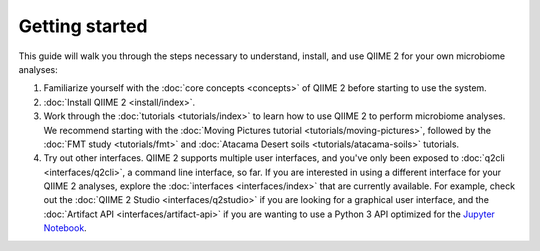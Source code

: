 Getting started
===============

This guide will walk you through the steps necessary to understand, install, and use QIIME 2 for your own microbiome analyses:

1. Familiarize yourself with the :doc:`core concepts <concepts>` of QIIME 2 before starting to use the system.

2. :doc:`Install QIIME 2 <install/index>`.

3. Work through the :doc:`tutorials <tutorials/index>` to learn how to use QIIME 2 to perform microbiome analyses. We recommend starting with the :doc:`Moving Pictures tutorial <tutorials/moving-pictures>`, followed by the :doc:`FMT study <tutorials/fmt>` and :doc:`Atacama Desert soils <tutorials/atacama-soils>` tutorials.

4. Try out other interfaces. QIIME 2 supports multiple user interfaces, and you've only been exposed to :doc:`q2cli <interfaces/q2cli>`, a command line interface, so far. If you are interested in using a different interface for your QIIME 2 analyses, explore the :doc:`interfaces <interfaces/index>` that are currently available. For example, check out the :doc:`QIIME 2 Studio <interfaces/q2studio>` if you are looking for a graphical user interface, and the :doc:`Artifact API <interfaces/artifact-api>` if you are wanting to use a Python 3 API optimized for the `Jupyter Notebook`_.

.. _Jupyter Notebook: http://jupyter.org/
